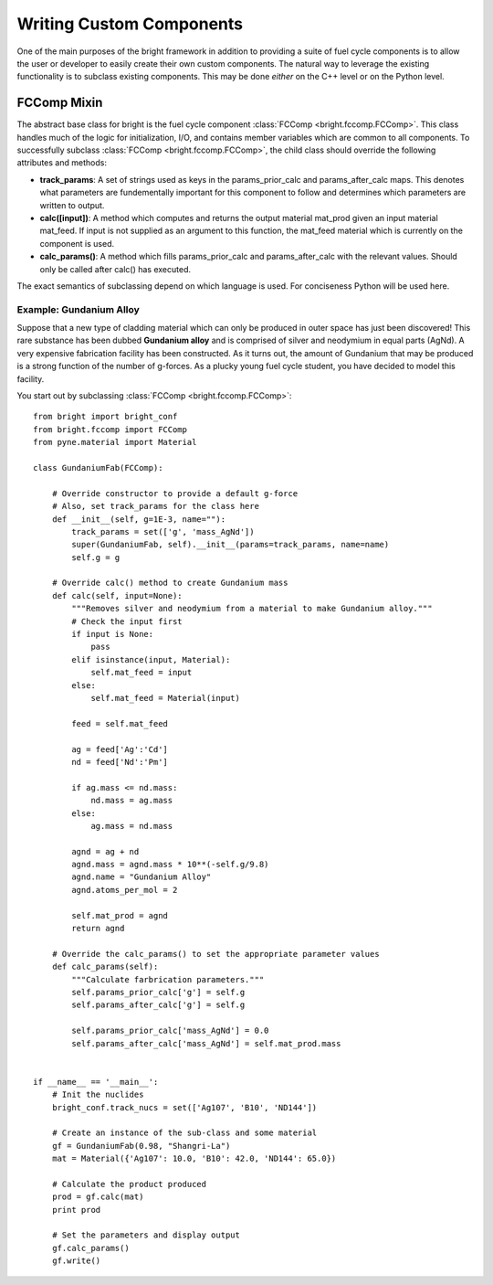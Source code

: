 .. _usersguide_custom:

*************************
Writing Custom Components
*************************
One of the main purposes of the bright framework in addition to providing a suite of fuel cycle components
is to allow the user or developer to easily create their own custom components.  The natural way to leverage 
the existing functionality is to subclass existing components.  This may be done *either* on the C++ level
or on the Python level.

============
FCComp Mixin
============
The abstract base class for bright is the fuel cycle component :class:`FCComp <bright.fccomp.FCComp>`.
This class handles much of the logic for initialization, I/O, and contains member variables which
are common to all components.  To successfully subclass :class:`FCComp <bright.fccomp.FCComp>`, 
the child class should override the following attributes and methods:

* **track_params**: A set of strings used as keys in the params_prior_calc and params_after_calc
  maps.  This denotes what parameters are fundementally important for this component to follow
  and determines which parameters are written to output.
* **calc([input])**: A method which computes and returns the output material mat_prod given an input
  material mat_feed.  If input is not supplied as an argument to this function, the mat_feed material
  which is currently on the component is used.
* **calc_params()**: A method which fills params_prior_calc and params_after_calc with the 
  relevant values.  Should only be called after calc() has executed.

The exact semantics of subclassing depend on which language is used.  For conciseness Python will be
used here.

------------------------
Example: Gundanium Alloy
------------------------
Suppose that a new type of cladding material which can only be produced in outer space has just 
been discovered!  This rare substance has been dubbed **Gundanium alloy** and is comprised of silver 
and neodymium in equal parts (AgNd).  A very expensive fabrication facility has been constructed.
As it turns out, the amount of Gundanium that may be produced is a strong function of the number 
of g-forces.  As a plucky young fuel cycle student, you have decided to model this facility.

You start out by subclassing :class:`FCComp <bright.fccomp.FCComp>`::

    from bright import bright_conf
    from bright.fccomp import FCComp
    from pyne.material import Material

    class GundaniumFab(FCComp):

        # Override constructor to provide a default g-force
        # Also, set track_params for the class here
        def __init__(self, g=1E-3, name=""):
            track_params = set(['g', 'mass_AgNd'])
            super(GundaniumFab, self).__init__(params=track_params, name=name)
            self.g = g

        # Override calc() method to create Gundanium mass 
        def calc(self, input=None):
            """Removes silver and neodymium from a material to make Gundanium alloy."""
            # Check the input first
            if input is None:
                pass
            elif isinstance(input, Material):
                self.mat_feed = input
            else:
                self.mat_feed = Material(input)

            feed = self.mat_feed

            ag = feed['Ag':'Cd']
            nd = feed['Nd':'Pm']

            if ag.mass <= nd.mass:
                nd.mass = ag.mass
            else:
                ag.mass = nd.mass

            agnd = ag + nd
            agnd.mass = agnd.mass * 10**(-self.g/9.8)
            agnd.name = "Gundanium Alloy"
            agnd.atoms_per_mol = 2

            self.mat_prod = agnd
            return agnd

        # Override the calc_params() to set the appropriate parameter values
        def calc_params(self):
            """Calculate farbrication parameters."""
            self.params_prior_calc['g'] = self.g
            self.params_after_calc['g'] = self.g

            self.params_prior_calc['mass_AgNd'] = 0.0
            self.params_after_calc['mass_AgNd'] = self.mat_prod.mass


    if __name__ == '__main__':
        # Init the nuclides
        bright_conf.track_nucs = set(['Ag107', 'B10', 'ND144'])

        # Create an instance of the sub-class and some material
        gf = GundaniumFab(0.98, "Shangri-La")
        mat = Material({'Ag107': 10.0, 'B10': 42.0, 'ND144': 65.0})

        # Calculate the product produced
        prod = gf.calc(mat)
        print prod

        # Set the parameters and display output
        gf.calc_params()
        gf.write()

